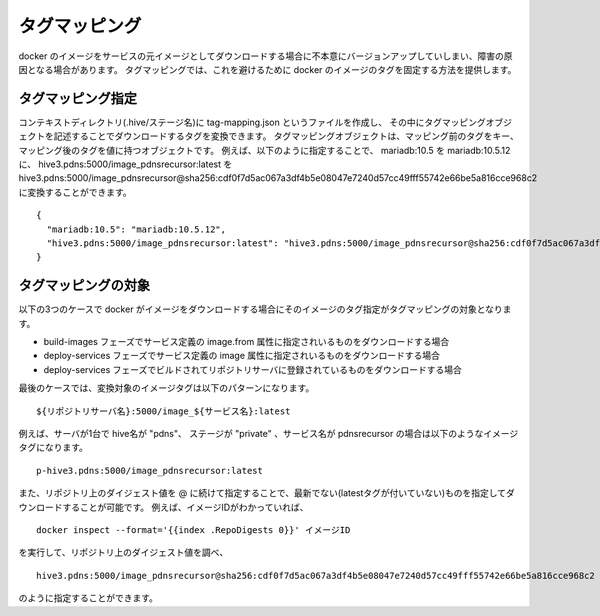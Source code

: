 ====================
タグマッピング
====================

docker のイメージをサービスの元イメージとしてダウンロードする場合に不本意にバージョンアップしていしまい、障害の原因となる場合があります。
タグマッピングでは、これを避けるために docker のイメージのタグを固定する方法を提供します。

タグマッピング指定
=========================

コンテキストディレクトリ(.hive/ステージ名)に tag-mapping.json というファイルを作成し、
その中にタグマッピングオブジェクトを記述することでダウンロードするタグを変換できます。
タグマッピングオブジェクトは、マッピング前のタグをキー、マッピング後のタグを値に持つオブジェクトです。
例えば、以下のように指定することで、 mariadb:10.5 を mariadb:10.5.12 に、
hive3.pdns:5000/image_pdnsrecursor:latest を hive3.pdns:5000/image_pdnsrecursor@sha256:cdf0f7d5ac067a3df4b5e08047e7240d57cc49fff55742e66be5a816cce968c2
に変換することができます。

::

  {
    "mariadb:10.5": "mariadb:10.5.12",
    "hive3.pdns:5000/image_pdnsrecursor:latest": "hive3.pdns:5000/image_pdnsrecursor@sha256:cdf0f7d5ac067a3df4b5e08047e7240d57cc49fff55742e66be5a816cce968c2"
  }

タグマッピングの対象
=========================

以下の3つのケースで docker がイメージをダウンロードする場合にそのイメージのタグ指定がタグマッピングの対象となります。

- build-images フェーズでサービス定義の image.from 属性に指定されいるものをダウンロードする場合
- deploy-services フェーズでサービス定義の image 属性に指定されいるものをダウンロードする場合
- deploy-services フェーズでビルドされてリポジトリサーバに登録されているものをダウンロードする場合

最後のケースでは、変換対象のイメージタグは以下のパターンになります。

::

  ${リポジトリサーバ名}:5000/image_${サービス名}:latest

例えば、サーバが1台で hive名が "pdns"、 ステージが "private" 、サービス名が pdnsrecursor の場合は以下のようなイメージタグになります。

::

  p-hive3.pdns:5000/image_pdnsrecursor:latest

また、リポジトリ上のダイジェスト値を @ に続けて指定することで、最新でない(latestタグが付いていない)ものを指定してダウンロードすることが可能です。
例えば、イメージIDがわかっていれば、

::

  docker inspect --format='{{index .RepoDigests 0}}' イメージID

を実行して、リポジトリ上のダイジェスト値を調べ、

::

  hive3.pdns:5000/image_pdnsrecursor@sha256:cdf0f7d5ac067a3df4b5e08047e7240d57cc49fff55742e66be5a816cce968c2

のように指定することができます。
